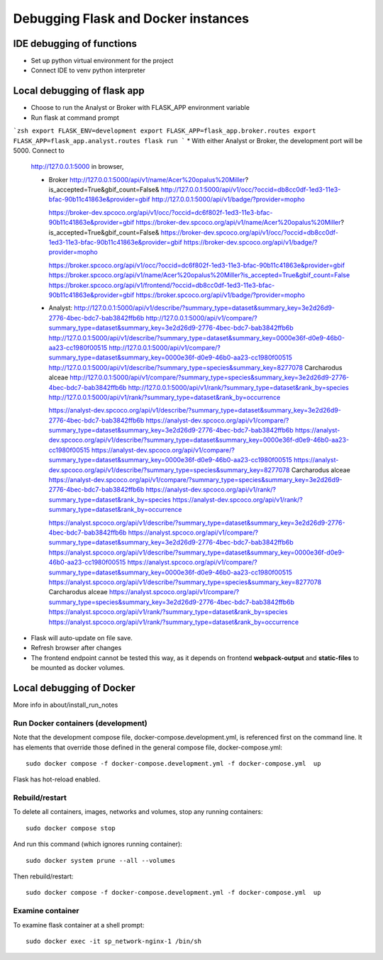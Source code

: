 Debugging Flask and Docker instances
###########################################################

IDE debugging of functions
=============================================

* Set up python virtual environment for the project
* Connect IDE to venv python interpreter

Local debugging of flask app
=============================================

* Choose to run the Analyst or Broker with FLASK_APP environment variable
* Run flask at command prompt

```zsh
export FLASK_ENV=development
export FLASK_APP=flask_app.broker.routes
export FLASK_APP=flask_app.analyst.routes
flask run
```
* With either Analyst or Broker, the development port will be 5000.  Connect to
  http://127.0.0.1:5000 in browser,

  * Broker
    http://127.0.0.1:5000/api/v1/name/Acer%20opalus%20Miller?is_accepted=True&gbif_count=False&
    http://127.0.0.1:5000/api/v1/occ/?occid=db8cc0df-1ed3-11e3-bfac-90b11c41863e&provider=gbif
    http://127.0.0.1:5000/api/v1/badge/?provider=mopho

    https://broker-dev.spcoco.org/api/v1/occ/?occid=dc6f802f-1ed3-11e3-bfac-90b11c41863e&provider=gbif
    https://broker-dev.spcoco.org/api/v1/name/Acer%20opalus%20Miller?is_accepted=True&gbif_count=False&
    https://broker-dev.spcoco.org/api/v1/occ/?occid=db8cc0df-1ed3-11e3-bfac-90b11c41863e&provider=gbif
    https://broker-dev.spcoco.org/api/v1/badge/?provider=mopho

    https://broker.spcoco.org/api/v1/occ/?occid=dc6f802f-1ed3-11e3-bfac-90b11c41863e&provider=gbif
    https://broker.spcoco.org/api/v1/name/Acer%20opalus%20Miller?is_accepted=True&gbif_count=False
    https://broker.spcoco.org/api/v1/frontend/?occid=db8cc0df-1ed3-11e3-bfac-90b11c41863e&provider=gbif
    https://broker.spcoco.org/api/v1/badge/?provider=mopho

  * Analyst:
    http://127.0.0.1:5000/api/v1/describe/?summary_type=dataset&summary_key=3e2d26d9-2776-4bec-bdc7-bab3842ffb6b
    http://127.0.0.1:5000/api/v1/compare/?summary_type=dataset&summary_key=3e2d26d9-2776-4bec-bdc7-bab3842ffb6b
    http://127.0.0.1:5000/api/v1/describe/?summary_type=dataset&summary_key=0000e36f-d0e9-46b0-aa23-cc1980f00515
    http://127.0.0.1:5000/api/v1/compare/?summary_type=dataset&summary_key=0000e36f-d0e9-46b0-aa23-cc1980f00515
    http://127.0.0.1:5000/api/v1/describe/?summary_type=species&summary_key=8277078 Carcharodus alceae
    http://127.0.0.1:5000/api/v1/compare/?summary_type=species&summary_key=3e2d26d9-2776-4bec-bdc7-bab3842ffb6b
    http://127.0.0.1:5000/api/v1/rank/?summary_type=dataset&rank_by=species
    http://127.0.0.1:5000/api/v1/rank/?summary_type=dataset&rank_by=occurrence

    https://analyst-dev.spcoco.org/api/v1/describe/?summary_type=dataset&summary_key=3e2d26d9-2776-4bec-bdc7-bab3842ffb6b
    https://analyst-dev.spcoco.org/api/v1/compare/?summary_type=dataset&summary_key=3e2d26d9-2776-4bec-bdc7-bab3842ffb6b
    https://analyst-dev.spcoco.org/api/v1/describe/?summary_type=dataset&summary_key=0000e36f-d0e9-46b0-aa23-cc1980f00515
    https://analyst-dev.spcoco.org/api/v1/compare/?summary_type=dataset&summary_key=0000e36f-d0e9-46b0-aa23-cc1980f00515
    https://analyst-dev.spcoco.org/api/v1/describe/?summary_type=species&summary_key=8277078 Carcharodus alceae
    https://analyst-dev.spcoco.org/api/v1/compare/?summary_type=species&summary_key=3e2d26d9-2776-4bec-bdc7-bab3842ffb6b
    https://analyst-dev.spcoco.org/api/v1/rank/?summary_type=dataset&rank_by=species
    https://analyst-dev.spcoco.org/api/v1/rank/?summary_type=dataset&rank_by=occurrence

    https://analyst.spcoco.org/api/v1/describe/?summary_type=dataset&summary_key=3e2d26d9-2776-4bec-bdc7-bab3842ffb6b
    https://analyst.spcoco.org/api/v1/compare/?summary_type=dataset&summary_key=3e2d26d9-2776-4bec-bdc7-bab3842ffb6b
    https://analyst.spcoco.org/api/v1/describe/?summary_type=dataset&summary_key=0000e36f-d0e9-46b0-aa23-cc1980f00515
    https://analyst.spcoco.org/api/v1/compare/?summary_type=dataset&summary_key=0000e36f-d0e9-46b0-aa23-cc1980f00515
    https://analyst.spcoco.org/api/v1/describe/?summary_type=species&summary_key=8277078 Carcharodus alceae
    https://analyst.spcoco.org/api/v1/compare/?summary_type=species&summary_key=3e2d26d9-2776-4bec-bdc7-bab3842ffb6b
    https://analyst.spcoco.org/api/v1/rank/?summary_type=dataset&rank_by=species
    https://analyst.spcoco.org/api/v1/rank/?summary_type=dataset&rank_by=occurrence


* Flask will auto-update on file save.
* Refresh browser after changes
* The frontend endpoint cannot be tested this way, as it depends on frontend
  **webpack-output** and **static-files** to be mounted as docker volumes.


Local debugging of Docker
=============================================

More info in about/install_run_notes


Run Docker containers (development)
-------------------------------------------

Note that the development compose file, docker-compose.development.yml, is referenced
first on the command line.  It has elements that override those defined in the
general compose file, docker-compose.yml::

    sudo docker compose -f docker-compose.development.yml -f docker-compose.yml  up

Flask has hot-reload enabled.

Rebuild/restart
-------------------------------------------

To delete all containers, images, networks and volumes, stop any running
containers::

    sudo docker compose stop


And run this command (which ignores running container)::

    sudo docker system prune --all --volumes

Then rebuild/restart::

    sudo docker compose -f docker-compose.development.yml -f docker-compose.yml  up

Examine container
-------------------------------------------

To examine flask container at a shell prompt::

    sudo docker exec -it sp_network-nginx-1 /bin/sh
